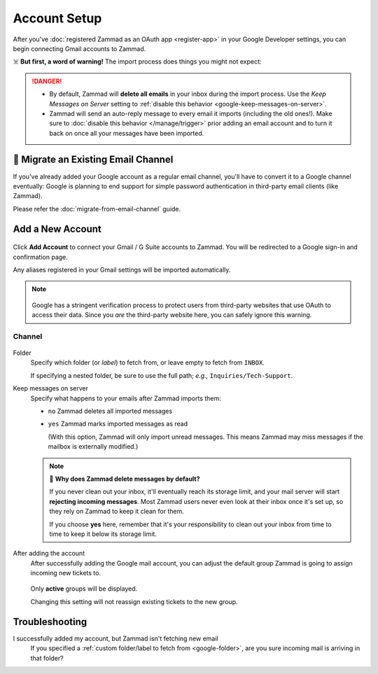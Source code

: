 Account Setup
=============

After you've :doc:`registered Zammad as an OAuth app <register-app>`
in your Google Developer settings,
you can begin connecting Gmail accounts to Zammad.

☠️ **But first, a word of warning!**
The import process does things you might not expect:

.. danger::
   * By default, Zammad will **delete all emails** in your inbox
     during the import process. Use the *Keep Messages on Server* setting to
     :ref:`disable this behavior <google-keep-messages-on-server>`.
   * Zammad will send an auto-reply message
     to every email it imports (including the old ones!).
     Make sure to :doc:`disable this behavior </manage/trigger>`
     prior adding an email account and to turn it back on once all your
     messages have been imported.

🚛 Migrate an Existing Email Channel
------------------------------------

If you've already added your Google account as a regular email channel,
you'll have to convert it to a Google channel eventually:
Google is planning to end support for simple password authentication
in third-party email clients (like Zammad).

Please refer the :doc:`migrate-from-email-channel` guide.

Add a New Account
-----------------

.. figure:: /images/channels/google/accounts/account-setup/add-gmail-account-to-zammad.gif
   :alt: Click on Add Account to add your Google account to Zammad
   :scale: 50%
   :align: center

Click **Add Account** to connect your Gmail / G Suite accounts to Zammad.
You will be redirected to a Google sign-in and confirmation page.

Any aliases registered in your Gmail settings will be imported automatically.

.. note::

   .. figure:: /images/channels/google/accounts/account-setup/unverified-app-warning.png
      :alt: Google warning for unverified OAuth apps
      :align: center
      :scale: 60%

   Google has a stringent verification process
   to protect users from third-party websites that use OAuth to access their
   data. Since you *are* the third-party website here,
   you can safely ignore this warning.

Channel
^^^^^^^

.. figure:: /images/channels/google/accounts/account-setup/gmail-account-settings.png
   :alt: Click on Add Account to add your Google account to Zammad
   :scale: 50%
   :align: center

.. _google-folder:

Folder
   Specify which folder (or *label*) to fetch from,
   or leave empty to fetch from ``INBOX``.

   If specifying a nested folder, be sure to use the full path;
   *e.g.,* ``Inquiries/Tech-Support``.

   .. _google-keep-messages-on-server:

Keep messages on server
   Specify what happens to your emails after Zammad imports them:

   * ``no`` Zammad deletes all imported messages

   * ``yes`` Zammad marks imported messages as read

     (With this option, Zammad will only import unread messages.
     This means Zammad may miss messages if the mailbox is externally modified.)

   .. note:: 🤔 **Why does Zammad delete messages by default?**

      If you never clean out your inbox,
      it'll eventually reach its storage limit,
      and your mail server will start **rejecting incoming messages**.
      Most Zammad users never even look at their inbox once it's set up,
      so they rely on Zammad to keep it clean for them.

      If you choose **yes** here, remember that it's your responsibility
      to clean out your inbox from time to time
      to keep it below its storage limit.

After adding the account
   After successfully adding the Google mail account, you can adjust
   the default group Zammad is going to assign incoming new tickets to.

   .. figure:: /images/channels/google/accounts/account-setup/change-destination-group.png
      :alt: Location of "Destination Group" setting for existing accounts
      :scale: 60%
      :align: center

   Only **active** groups will be displayed.

   Changing this setting will not reassign existing tickets to the new group.

   .. include:: /channels/email/accounts/account-setup-group-hint.include.rst

Troubleshooting
---------------

I successfully added my account, but Zammad isn't fetching new email
   If you specified a :ref:`custom folder/label to fetch from <google-folder>`,
   are you sure incoming mail is arriving in that folder?
